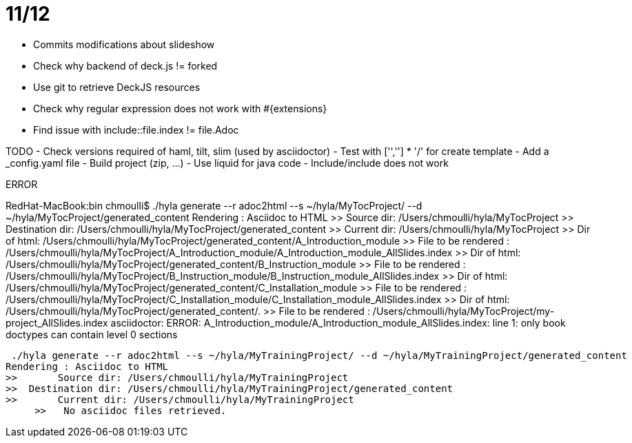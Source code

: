 # 11/12

- Commits modifications about slideshow
- Check why backend of deck.js != forked
- Use git to retrieve DeckJS resources
- Check why regular expression does not work with #{extensions}
- Find issue with include::file.index != file.Adoc

TODO
- Check versions required of haml, tilt, slim (used by asciidoctor)
- Test with ['',''] * '/' for create template
- Add a _config.yaml file
- Build project (zip, ...)
- Use liquid for java code
- Include/include does not work

ERROR

RedHat-MacBook:bin chmoulli$ ./hyla generate --r adoc2html --s ~/hyla/MyTocProject/ --d ~/hyla/MyTocProject/generated_content
Rendering : Asciidoc to HTML
>>       Source dir: /Users/chmoulli/hyla/MyTocProject
>>  Destination dir: /Users/chmoulli/hyla/MyTocProject/generated_content
>>       Current dir: /Users/chmoulli/hyla/MyTocProject
>>        Dir of html: /Users/chmoulli/hyla/MyTocProject/generated_content/A_Introduction_module
>> File to be rendered : /Users/chmoulli/hyla/MyTocProject/A_Introduction_module/A_Introduction_module_AllSlides.index
>>        Dir of html: /Users/chmoulli/hyla/MyTocProject/generated_content/B_Instruction_module
>> File to be rendered : /Users/chmoulli/hyla/MyTocProject/B_Instruction_module/B_Instruction_module_AllSlides.index
>>        Dir of html: /Users/chmoulli/hyla/MyTocProject/generated_content/C_Installation_module
>> File to be rendered : /Users/chmoulli/hyla/MyTocProject/C_Installation_module/C_Installation_module_AllSlides.index
>>        Dir of html: /Users/chmoulli/hyla/MyTocProject/generated_content/.
>> File to be rendered : /Users/chmoulli/hyla/MyTocProject/my-project_AllSlides.index
asciidoctor: ERROR: A_Introduction_module/A_Introduction_module_AllSlides.index: line 1: only book doctypes can contain level 0 sections

 ./hyla generate --r adoc2html --s ~/hyla/MyTrainingProject/ --d ~/hyla/MyTrainingProject/generated_content
Rendering : Asciidoc to HTML
>>       Source dir: /Users/chmoulli/hyla/MyTrainingProject
>>  Destination dir: /Users/chmoulli/hyla/MyTrainingProject/generated_content
>>       Current dir: /Users/chmoulli/hyla/MyTrainingProject
     >>   No asciidoc files retrieved.
